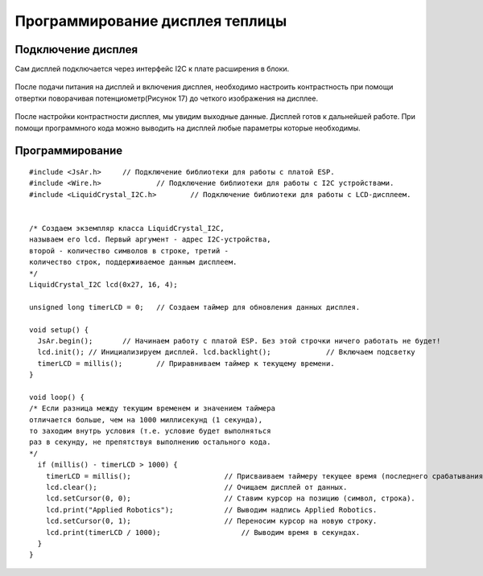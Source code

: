 Программирование дисплея теплицы
================================

Подключение дисплея
-------------------

Сам дисплей подключается через интерфейс I2C к плате расширения в блоки.

.. figure:: images/9.png
       :width: 60%
       :align: center
       :alt: Дисплей


После подачи питания на дисплей и включения дисплея, необходимо настроить контрастность при помощи отвертки поворачивая потенциометр(Рисунок 17) до четкого изображения на дисплее.

.. figure:: images/10.png
       :width: 60%
       :align: center
       :alt: Дисплей


После настройки контрастности дисплея, мы увидим выходные данные. Дисплей готов к дальнейшей работе. При помощи программного кода можно выводить на дисплей любые параметры которые необходимы.

Программирование
----------------

:: 

  #include <JsAr.h>	// Подключение библиотеки для работы с платой ESP. 
  #include <Wire.h>		// Подключение библиотеки для работы с I2C устройствами.
  #include <LiquidCrystal_I2C.h>	// Подключение библиотеки для работы с LCD-дисплеем.


  /* Создаем экземпляр класса LiquidCrystal_I2C,
  называем его lcd. Первый аргумент - адрес I2C-устройства,
  второй - количество символов в строке, третий -
  количество строк, поддерживаемое данным дисплеем.
  */
  LiquidCrystal_I2C lcd(0x27, 16, 4);

  unsigned long timerLCD = 0;	// Создаем таймер для обновления данных дисплея.

  void setup() {
    JsAr.begin();	// Начинаем работу с платой ESP. Без этой строчки ничего работать не будет!
    lcd.init();	// Инициализируем дисплей. lcd.backlight();		// Включаем подсветку
    timerLCD = millis();	// Приравниваем таймер к текущему времени.
  }

  void loop() {
  /* Если разница между текущим временем и значением таймера
  отличается больше, чем на 1000 миллисекунд (1 секунда),
  то заходим внутрь условия (т.е. условие будет выполняться
  раз в секунду, не препятствуя выполнению остального кода.
  */
    if (millis() - timerLCD > 1000) {
      timerLCD = millis();	                // Присваиваем таймеру текущее время (последнего срабатывания).
      lcd.clear();	                        // Очищаем дисплей от данных.
      lcd.setCursor(0, 0);	                // Ставим курсор на позицию (символ, строка). 
      lcd.print("Applied Robotics");		// Выводим надпись Applied Robotics. 
      lcd.setCursor(0, 1);	                // Переносим курсор на новую строку. 
      lcd.print(timerLCD / 1000);		    // Выводим время в секундах.
    }
  }
